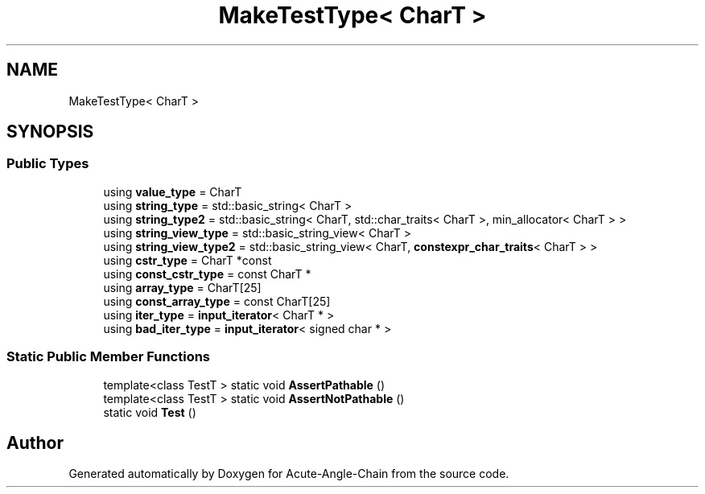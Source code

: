 .TH "MakeTestType< CharT >" 3 "Sun Jun 3 2018" "Acute-Angle-Chain" \" -*- nroff -*-
.ad l
.nh
.SH NAME
MakeTestType< CharT >
.SH SYNOPSIS
.br
.PP
.SS "Public Types"

.in +1c
.ti -1c
.RI "using \fBvalue_type\fP = CharT"
.br
.ti -1c
.RI "using \fBstring_type\fP = std::basic_string< CharT >"
.br
.ti -1c
.RI "using \fBstring_type2\fP = std::basic_string< CharT, std::char_traits< CharT >, min_allocator< CharT > >"
.br
.ti -1c
.RI "using \fBstring_view_type\fP = std::basic_string_view< CharT >"
.br
.ti -1c
.RI "using \fBstring_view_type2\fP = std::basic_string_view< CharT, \fBconstexpr_char_traits\fP< CharT > >"
.br
.ti -1c
.RI "using \fBcstr_type\fP = CharT *const"
.br
.ti -1c
.RI "using \fBconst_cstr_type\fP = const CharT *"
.br
.ti -1c
.RI "using \fBarray_type\fP = CharT[25]"
.br
.ti -1c
.RI "using \fBconst_array_type\fP = const CharT[25]"
.br
.ti -1c
.RI "using \fBiter_type\fP = \fBinput_iterator\fP< CharT * >"
.br
.ti -1c
.RI "using \fBbad_iter_type\fP = \fBinput_iterator\fP< signed char * >"
.br
.in -1c
.SS "Static Public Member Functions"

.in +1c
.ti -1c
.RI "template<class TestT > static void \fBAssertPathable\fP ()"
.br
.ti -1c
.RI "template<class TestT > static void \fBAssertNotPathable\fP ()"
.br
.ti -1c
.RI "static void \fBTest\fP ()"
.br
.in -1c

.SH "Author"
.PP 
Generated automatically by Doxygen for Acute-Angle-Chain from the source code\&.
